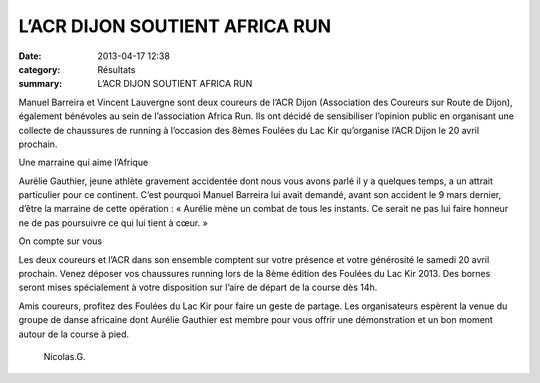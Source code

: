 L’ACR DIJON SOUTIENT AFRICA RUN
===============================

:date: 2013-04-17 12:38
:category: Résultats
:summary: L’ACR DIJON SOUTIENT AFRICA RUN


Manuel Barreira et Vincent Lauvergne sont deux coureurs de l’ACR Dijon (Association des Coureurs sur Route de Dijon), également bénévoles au sein de l’association Africa Run. Ils ont décidé  de sensibiliser l’opinion public en organisant une collecte de chaussures de running à l’occasion des 8èmes Foulées du Lac Kir qu’organise l’ACR Dijon le 20 avril prochain. 
 
.. image:: http://assets.acr-dijon.org/africarun.jpg

 L’association Africa Run a pour but l’organisation d’actions à caractère social ou culturel d’intérêt général, en particulier la collecte, l’acheminement et la distribution de chaussures ‘running’ neuves ou d’occasion à destination des populations d’Afrique.

 

Une marraine qui aime l’Afrique

Aurélie Gauthier, jeune athlète gravement accidentée dont nous vous avons parlé il y a quelques temps, a un attrait particulier  pour ce continent. C’est pourquoi Manuel Barreira lui avait demandé, avant son accident le 9 mars dernier, d’être la marraine de cette opération : « Aurélie mène un combat de tous les instants. Ce serait ne pas lui faire honneur ne de pas poursuivre ce qui lui tient à cœur. »

 

On compte sur vous

Les deux coureurs et l’ACR dans son ensemble comptent sur votre présence et votre générosité le samedi 20 avril prochain. Venez déposer vos chaussures running lors de la 8ème édition des Foulées du Lac Kir 2013. Des bornes seront mises spécialement à votre disposition sur l’aire de départ de la course dès 14h.

 

Amis coureurs, profitez des Foulées du Lac Kir pour faire un geste de partage. Les organisateurs espèrent la venue du groupe de danse africaine dont Aurélie Gauthier est membre pour vous offrir une démonstration et un bon moment autour de la course à pied.

                                                                                                                                               Nicolas.G.

  

